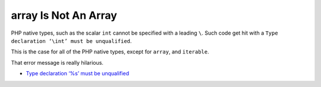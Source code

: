 .. _array-is-not-an-array:

array Is Not An Array
---------------------

.. meta::
	:description:
		array Is Not An Array: PHP native types, such as the scalar ``int`` cannot be specified with a leading ``\``.
	:twitter:card: summary_large_image.
	:twitter:site: @exakat.
	:twitter:title: array Is Not An Array.
	:twitter:description: array Is Not An Array: PHP native types, such as the scalar ``int`` cannot be specified with a leading ``\``.
	:twitter:creator: @exakat.
	:twitter:image:src: https://php-tips.readthedocs.io/en/latest/_images/array_is_not_an_array.png.png.
	:og:image: https://php-tips.readthedocs.io/en/latest/_images/array_is_not_an_array.png.png.
	:og:image: array Is Not An Array: PHP native types, such as the scalar ``int`` cannot be specified with a leading ``\``.

PHP native types, such as the scalar ``int`` cannot be specified with a leading ``\``. Such code get hit with a ``Type declaration ‘\int’ must be unqualified``.

This is the case for all of the PHP native types, except for ``array``, and ``iterable``.

That error message is really hilarious.

.. image:: ../images/array_is_not_an_array.png

* `Type declaration ‘%s’ must be unqualified <https://php-errors.readthedocs.io/en/latest/messages/type-declaration-%27%25s%27-must-be-unqualified.html>`_


